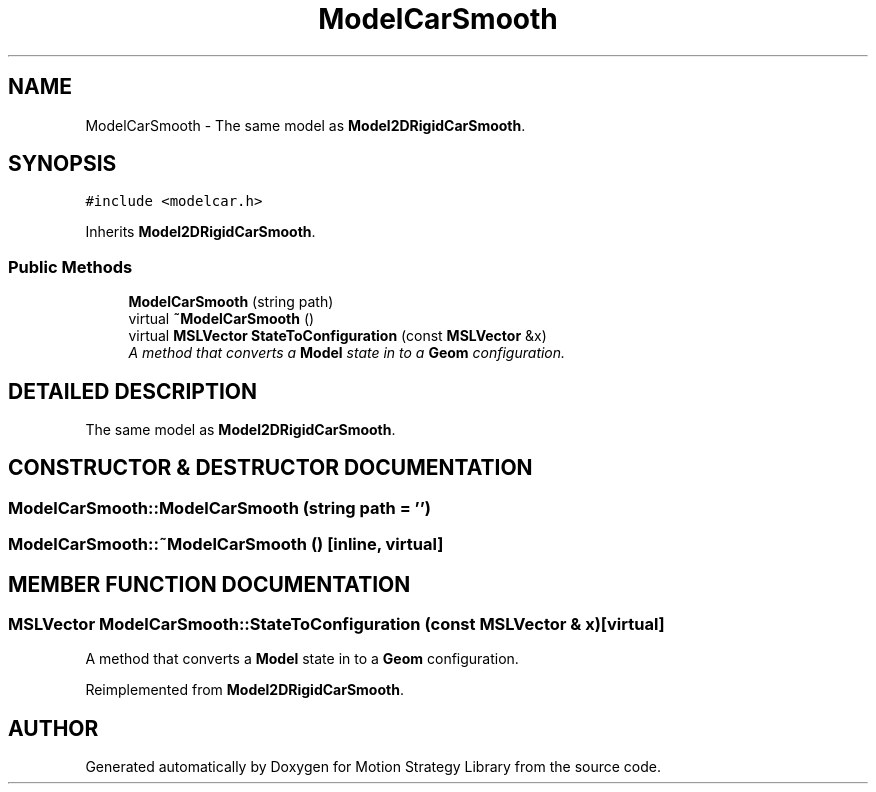 .TH "ModelCarSmooth" 3 "26 Feb 2002" "Motion Strategy Library" \" -*- nroff -*-
.ad l
.nh
.SH NAME
ModelCarSmooth \- The same model as \fBModel2DRigidCarSmooth\fP. 
.SH SYNOPSIS
.br
.PP
\fC#include <modelcar.h>\fP
.PP
Inherits \fBModel2DRigidCarSmooth\fP.
.PP
.SS "Public Methods"

.in +1c
.ti -1c
.RI "\fBModelCarSmooth\fP (string path)"
.br
.ti -1c
.RI "virtual \fB~ModelCarSmooth\fP ()"
.br
.ti -1c
.RI "virtual \fBMSLVector\fP \fBStateToConfiguration\fP (const \fBMSLVector\fP &x)"
.br
.RI "\fIA method that converts a \fBModel\fP state in to a \fBGeom\fP configuration.\fP"
.in -1c
.SH "DETAILED DESCRIPTION"
.PP 
The same model as \fBModel2DRigidCarSmooth\fP.
.PP
.SH "CONSTRUCTOR & DESTRUCTOR DOCUMENTATION"
.PP 
.SS "ModelCarSmooth::ModelCarSmooth (string path = '')"
.PP
.SS "ModelCarSmooth::~ModelCarSmooth ()\fC [inline, virtual]\fP"
.PP
.SH "MEMBER FUNCTION DOCUMENTATION"
.PP 
.SS "\fBMSLVector\fP ModelCarSmooth::StateToConfiguration (const \fBMSLVector\fP & x)\fC [virtual]\fP"
.PP
A method that converts a \fBModel\fP state in to a \fBGeom\fP configuration.
.PP
Reimplemented from \fBModel2DRigidCarSmooth\fP.

.SH "AUTHOR"
.PP 
Generated automatically by Doxygen for Motion Strategy Library from the source code.